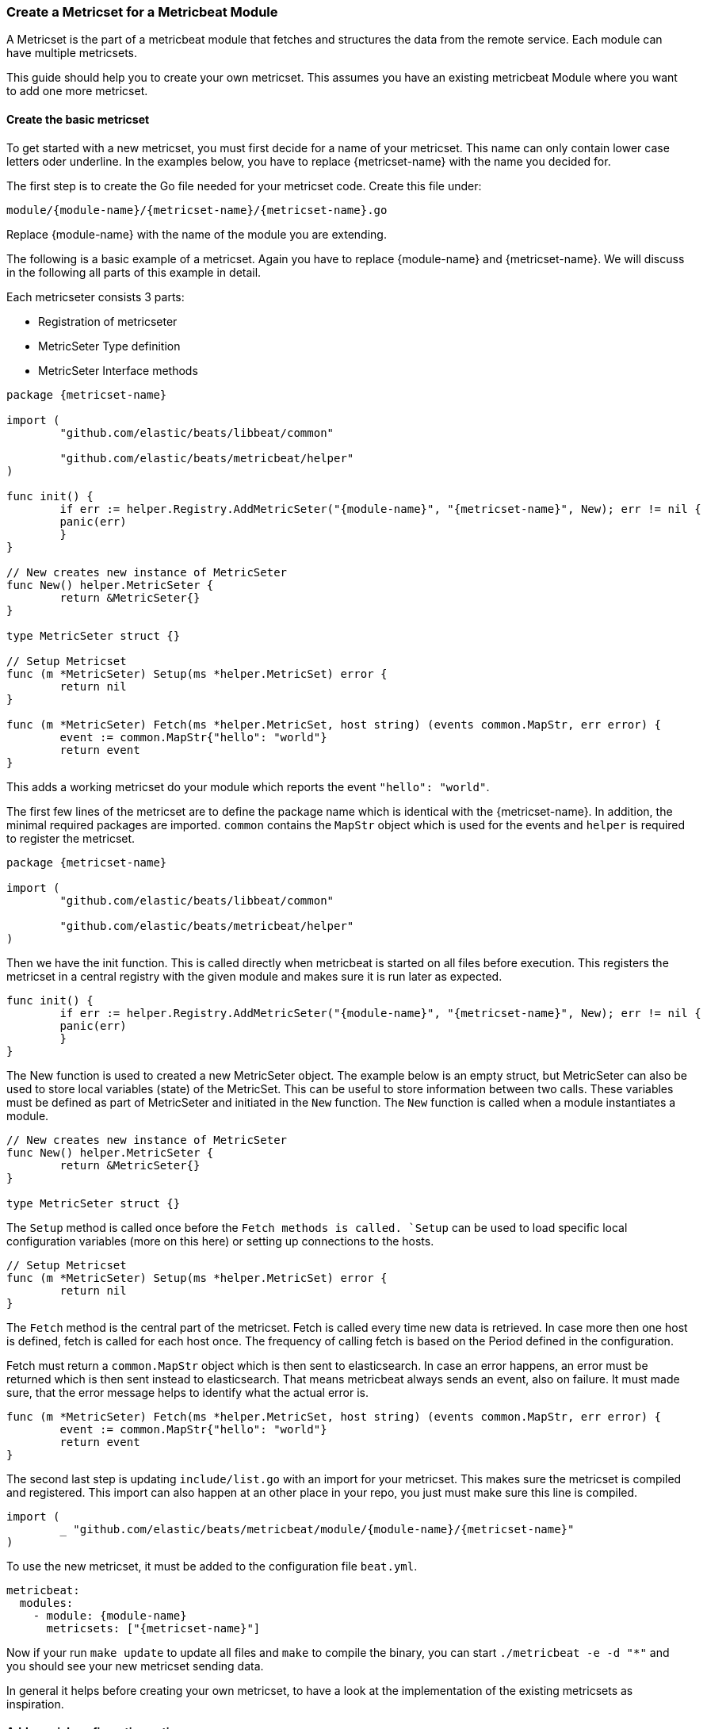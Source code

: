 === Create a Metricset for a Metricbeat Module

A Metricset is the part of a metricbeat module that fetches and structures the
data from the remote service. Each module can have multiple metricsets.

This guide should help you to create your own metricset. This assumes you have
an existing metricbeat Module where you want to add one more metricset.

==== Create the basic metricset

To get started with a new metricset, you must first decide for a name of your
metricset. This name can only contain lower case letters oder underline. In the
examples below, you have to replace \{metricset-name} with the name you decided
for.

The first step is to create the Go file needed for your metricset code.
Create this file under:

----
module/{module-name}/{metricset-name}/{metricset-name}.go
----

Replace \{module-name} with the name of the module you are extending.

The following is a basic example of a metricset. Again you have to replace
\{module-name} and \{metricset-name}. We will discuss in the following all parts
of this example in detail.

Each metricseter consists 3 parts:

* Registration of metricseter
* MetricSeter Type definition
* MetricSeter Interface methods

[source,go]
----
package {metricset-name}

import (
	"github.com/elastic/beats/libbeat/common"

	"github.com/elastic/beats/metricbeat/helper"
)

func init() {
	if err := helper.Registry.AddMetricSeter("{module-name}", "{metricset-name}", New); err != nil {
        panic(err)
	}
}

// New creates new instance of MetricSeter
func New() helper.MetricSeter {
	return &MetricSeter{}
}

type MetricSeter struct {}

// Setup Metricset
func (m *MetricSeter) Setup(ms *helper.MetricSet) error {
	return nil
}

func (m *MetricSeter) Fetch(ms *helper.MetricSet, host string) (events common.MapStr, err error) {
	event := common.MapStr{"hello": "world"}
	return event
}
----

This adds a working metricset do your module which reports the event
`"hello": "world"`.

The first few lines of the metricset are to define the package name which is
identical with the \{metricset-name}. In addition, the minimal required packages
are imported. `common` contains the `MapStr` object which is used for the events
and `helper` is required to register the metricset.

[source,go]
----
package {metricset-name}

import (
	"github.com/elastic/beats/libbeat/common"

	"github.com/elastic/beats/metricbeat/helper"
)
----

Then we have the init function. This is called directly when metricbeat is
started on all files before execution. This registers the metricset in a central
registry with the given module and makes sure it is run later as expected.

[source,go]
----
func init() {
	if err := helper.Registry.AddMetricSeter("{module-name}", "{metricset-name}", New); err != nil {
        panic(err)
	}
}
----

The New function is used to created a new MetricSeter object. The example below
is an empty struct, but MetricSeter can also be used to store local variables
(state) of the MetricSet. This can be useful to store information between two
calls. These variables must be defined as part of MetricSeter and initiated in
the `New` function. The `New` function is called when a module instantiates a
module.

[source,go]
----
// New creates new instance of MetricSeter
func New() helper.MetricSeter {
	return &MetricSeter{}
}

type MetricSeter struct {}
----

The `Setup` method is called once before the `Fetch methods is called. `Setup`
can be used to load specific local configuration variables (more on this here)
or setting up connections to the hosts.

[source,go]
----
// Setup Metricset
func (m *MetricSeter) Setup(ms *helper.MetricSet) error {
	return nil
}
----

The `Fetch` method is the central part of the metricset. Fetch is called every
time new data is retrieved. In case more then one host is defined, fetch is
called for each host once. The frequency of calling fetch is based on the Period
defined in the configuration.

Fetch must return a `common.MapStr` object which is then sent to elasticsearch.
In case an error happens, an error must be returned which is then sent instead
to elasticsearch. That means metricbeat always sends an event, also on failure.
It must made sure, that the error message helps to identify what the actual
error is.

[source,go]
----
func (m *MetricSeter) Fetch(ms *helper.MetricSet, host string) (events common.MapStr, err error) {
	event := common.MapStr{"hello": "world"}
	return event
}
----

The second last step is updating `include/list.go` with an import for your
metricset. This makes sure the metricset is compiled and registered. This import
can also happen at an other place in your repo, you just must make sure this
line is compiled.

[source,go]
----
import (
	_ "github.com/elastic/beats/metricbeat/module/{module-name}/{metricset-name}"
)
----

To use the new metricset, it must be added to the configuration file `beat.yml`.

[source,go]
----
metricbeat:
  modules:
    - module: {module-name}
      metricsets: ["{metricset-name}"]
----

Now if your run `make update` to update all files and `make` to compile the
binary, you can start `./metricbeat -e -d "*"` and you should see your new
metricset sending data.

In general it helps before creating your own metricset, to have a look at the
implementation of the existing metricsets as inspiration.

==== Add special configuration options

Each metricset can have it's own configuration variables defined. To make use of
these variables, the Setup method must be extended. Assuming `password` should
be introduced in the metricset, the `beat.yml` would be first extended in the
following way:

[source,yaml]
----
metricbeat:
  modules:
    - module: {module-name}
      metricsets: ["{metricset-name}"]
      password: "test1234"
----

To read out the password config in the Setup method, the `ProcessConfig` method
should be used. A config struct must be defined with the value types to be read.
Second as the values of the struct, default values can be set if needed.

[source,go]
----
func (m *MetricSeter) Setup(ms *helper.MetricSet) error {

	// Additional configuration options
	config := struct {
		Password string `config:"password"`
	}{
		Password: "",
	}

	if err := ms.Module.ProcessConfig(&config); err != nil {
		return err
	}

	return nil
}
----

==== Connections to Services

As each time the Fetch method is called, it makes a request to the service, it
is important to handle the connections correctly. It is recommended to setup the
connections in the Setup methods and keep them in the MetricSeter object. Like
this connections can be reused.

One very important thing is that connections must respect the timeout variable:
`ms.Module.Timeout`. After the timeout a request must be ended and an error must
be returned. If this does not happen, it can happen that multiple requests are
queuing up and putting pressure on the service from the Metricbeat side which
should not happen. By default the Timeout is set to Period, so one request gets
ended when a new request is made.

In case of a request must be ended or has an error, it should be make sure to
return a good error message. This error message is also sent to Elasticesarch in
index. This makes it possible to not only fetch metrics from the service, but
also report potential problems / errors with the metricset.

==== Data Transformation

In case the data transformation that has to happen in the `Fetch` method is
large, we recommend to create a second file called `data.go` in the same package
which contains a function `eventMapping(...)`. This is not required but
currently best practice. This keeps the functionality of the metricset separate
from the data mapping part.

==== Dashboards

Dashboards are an important part of each metricset. Data gets much more useful
when visualized. To create dashboards for the metricset, follow the guide here
(link to dashboard guide).

==== fields.yml

Must be created

* Creates the template
* Creates the docs
* How should this file be used -> generic guide?
* Define all types in details
* Link to common fields.yml guide

==== Testing

It is important to also add tests to your metricset. To find out more about how
to add tests for your metricset, follow the <<developerguide-testing,general
testing guide>>.
